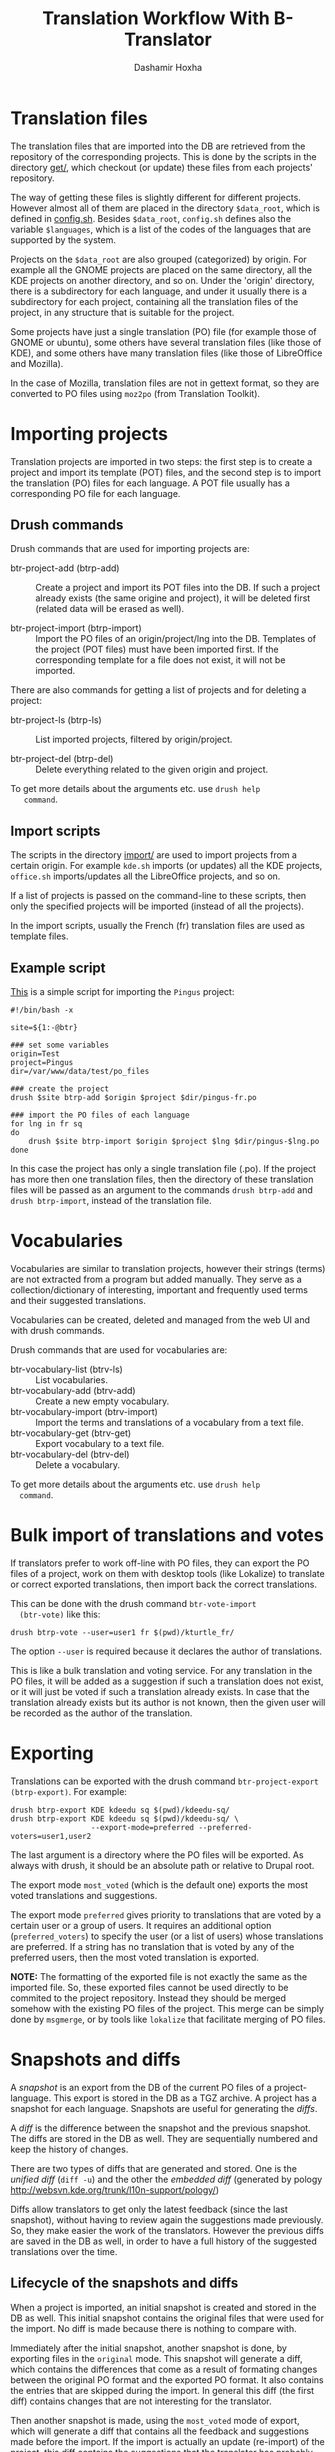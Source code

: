 #+OPTIONS: num:nil toc:t ^:nil f:nil TeX:nil LaTeX:nil
#+STYLE: <link href="org-info.css" rel="stylesheet" type="text/css"/>

#+AUTHOR: Dashamir Hoxha
#+EMAIL: dashohoxha@gmail.com

#+TITLE: Translation Workflow With B-Translator


* Translation files

  The translation files that are imported into the DB are retrieved
  from the repository of the corresponding projects. This is done by
  the scripts in the directory [[https://github.com/B-Translator/btr_server/tree/master/modules/custom/btrCore/data/get][get/]], which checkout (or update)
  these files from each projects' repository.

  The way of getting these files is slightly different for different
  projects. However almost all of them are placed in the directory
  =$data_root=, which is defined in [[https://github.com/B-Translator/btr_server/blob/master/modules/custom/btrCore/data/config.sh][config.sh]]. Besides =$data_root=,
  ~config.sh~ defines also the variable =$languages=, which is a list
  of the codes of the languages that are supported by the system.

  Projects on the =$data_root= are also grouped (categorized) by
  origin. For example all the GNOME projects are placed on the same
  directory, all the KDE projects on another directory, and so on.
  Under the 'origin' directory, there is a subdirectory for each
  language, and under it usually there is a subdirectory for each
  project, containing all the translation files of the project, in any
  structure that is suitable for the project.

  Some projects have just a single translation (PO) file (for example
  those of GNOME or ubuntu), some others have several translation
  files (like those of KDE), and some others have many translation
  files (like those of LibreOffice and Mozilla).

  In the case of Mozilla, translation files are not in gettext format,
  so they are converted to PO files using ~moz2po~ (from Translation
  Toolkit).


* Importing projects

  Translation projects are imported in two steps: the first step is to
  create a project and import its template (POT) files, and the second
  step is to import the translation (PO) files for each language. A
  POT file usually has a corresponding PO file for each language.

** Drush commands

   Drush commands that are used for importing projects are:

   - btr-project-add (btrp-add) :: Create a project and import its POT
        files into the DB. If such a project already exists (the same
        origine and project), it will be deleted first (related data
        will be erased as well).

   - btr-project-import (btrp-import) :: Import the PO files of an
        origin/project/lng into the DB. Templates of the project (POT
        files) must have been imported first. If the corresponding
        template for a file does not exist, it will not be imported.

   There are also commands for getting a list of projects and for
   deleting a project:

   - btr-project-ls (btrp-ls) :: List imported projects, filtered by
        origin/project.

   - btr-project-del (btrp-del) :: Delete everything related to the
        given origin and project.

   To get more details about the arguments etc. use =drush help
   command=.


** Import scripts

   The scripts in the directory [[https://github.com/B-Translator/btr_server/tree/master/modules/custom/btrCore/data/import][import/]] are used to import projects
   from a certain origin. For example ~kde.sh~ imports (or updates)
   all the KDE projects, ~office.sh~ imports/updates all the
   LibreOffice projects, and so on.

   If a list of projects is passed on the command-line to these
   scripts, then only the specified projects will be imported (instead
   of all the projects).

   In the import scripts, usually the French (fr) translation files
   are used as template files.


** Example script

   [[https://github.com/B-Translator/btr_server/blob/master/modules/custom/btrCore/data/import/pingus.sh][This]] is a simple script for importing the =Pingus= project:
   #+BEGIN_EXAMPLE
   #!/bin/bash -x

   site=${1:-@btr}

   ### set some variables
   origin=Test
   project=Pingus
   dir=/var/www/data/test/po_files

   ### create the project
   drush $site btrp-add $origin $project $dir/pingus-fr.po

   ### import the PO files of each language
   for lng in fr sq
   do
       drush $site btrp-import $origin $project $lng $dir/pingus-$lng.po
   done
   #+END_EXAMPLE

   In this case the project has only a single translation file
   (.po). If the project has more then one translation files, then the
   directory of these translation files will be passed as an argument
   to the commands =drush btrp-add= and =drush btrp-import=, instead
   of the translation file.


* Vocabularies

  Vocabularies are similar to translation projects, however their
  strings (terms) are not extracted from a program but added
  manually. They serve as a collection/dictionary of interesting,
  important and frequently used terms and their suggested
  translations.

  Vocabularies can be created, deleted and managed from the web UI
  and with drush commands.

  Drush commands that are used for vocabularies are:

  - btr-vocabulary-list (btrv-ls) :: List vocabularies.
  - btr-vocabulary-add (btrv-add) :: Create a new empty vocabulary.
  - btr-vocabulary-import (btrv-import) :: Import the terms and
       translations of a vocabulary from a text file.
  - btr-vocabulary-get (btrv-get) :: Export vocabulary to a text file.
  - btr-vocabulary-del (btrv-del) :: Delete a vocabulary.

  To get more details about the arguments etc. use =drush help
  command=.


* Bulk import of translations and votes

  If translators prefer to work off-line with PO files, they can
  export the PO files of a project, work on them with desktop tools
  (like Lokalize) to translate or correct exported translations, then
  import back the correct translations.

  This can be done with the drush command =btr-vote-import
  (btr-vote)= like this:
  #+BEGIN_EXAMPLE
  drush btrp-vote --user=user1 fr $(pwd)/kturtle_fr/
  #+END_EXAMPLE

  The option =--user= is required because it declares the author of
  translations.

  This is like a bulk translation and voting service. For any
  translation in the PO files, it will be added as a suggestion if
  such a translation does not exist, or it will just be voted if such
  a translation already exists. In case that the translation already
  exists but its author is not known, then the given user will be
  recorded as the author of the translation.


* Exporting

  Translations can be exported with the drush command
  =btr-project-export (btrp-export)=. For example:
  #+BEGIN_EXAMPLE
  drush btrp-export KDE kdeedu sq $(pwd)/kdeedu-sq/
  drush btrp-export KDE kdeedu sq $(pwd)/kdeedu-sq/ \
                    --export-mode=preferred --preferred-voters=user1,user2
  #+END_EXAMPLE

  The last argument is a directory where the PO files will be
  exported. As always with drush, it should be an absolute path or
  relative to Drupal root.

  The export mode =most_voted= (which is the default one) exports the
  most voted translations and suggestions.

  The export mode =preferred= gives priority to translations that are
  voted by a certain user or a group of users. It requires an
  additional option (=preferred_voters=) to specify the user (or a
  list of users) whose translations are preferred. If a string has no
  translation that is voted by any of the preferred users, then the
  most voted translation is exported.

  *NOTE:* The formatting of the exported file is not exactly the same
  as the imported file. So, these exported files cannot be used
  directly to be commited to the project repository. Instead they
  should be merged somehow with the existing PO files of the
  project. This merge can be simply done by ~msgmerge~, or by tools
  like ~lokalize~ that facilitate merging of PO files.


* Snapshots and diffs

  A /snapshot/ is an export from the DB of the current PO files of a
  project-language. This export is stored in the DB as a TGZ
  archive. A project has a snapshot for each language. Snapshots are
  useful for generating the /diffs/.

  A /diff/ is the difference between the snapshot and the previous
  snapshot. The diffs are stored in the DB as well. They are
  sequentially numbered and keep the history of changes.

  There are two types of diffs that are generated and stored. One is
  the /unified diff/ (=diff -u=) and the other the /embedded diff/
  (generated by pology
  [[http://websvn.kde.org/trunk/l10n-support/pology/]])

  Diffs allow translators to get only the latest feedback (since the
  last snapshot), without having to review again the suggestions made
  previously. So, they make easier the work of the translators.
  However the previous diffs are saved in the DB as well, in order to
  have a full history of the suggested translations over the time.

** Lifecycle of the snapshots and diffs

   When a project is imported, an initial snapshot is created and
   stored in the DB as well. This initial snapshot contains the
   original files that were used for the import. No diff is made
   because there is nothing to compare with.

   Immediately after the initial snapshot, another snapshot is done,
   by exporting files in the =original= mode. This snapshot will
   generate a diff, which contains the differences that come as a
   result of formating changes between the original PO format and the
   exported PO format. It also contains the entries that are skipped
   during the import. In general this diff (the first diff) contains
   changes that are not interesting for the translator.

   Then another snapshot is made, using the =most_voted= mode of
   export, which will generate a diff that contains all the feedback
   and suggestions made before the import. If the import is actually
   an update (re-import) of the project, this diff contains the
   suggestions that the translator has probably rejected previously,
   and making this snapshot ensures that they are not suggested again
   to him.

   This logic of the initial snapshots and diffs is implemented
   automatically during the import of the project.

   Then, whenever a translator checks the latest diff, it is a good
   idea to make a snapshot as well, which will generate the diff with
   the previous snapshot (and store it on the DB). As a result, the
   translations that have been already suggested to him will not be
   suggested again.


** Drush commands for snapshots and diffs

   - btr-project-snapshot (btrp-snapshot) :: Make a snapshot of the PO
        files for the given origin/project/lng.  Also generates the
        diffs with the previous snapshot and saves them in DB.

   - btr-project-diff-ls (btrp-diff-ls) :: Show a list of diffs for
        the given origin/project/lng.

   - btr-project-diff-get (btrp-diff-get) :: Get the content of the
        specified diff.

   - btr-project-diff (btrp-diff) :: Find differencies between the
        last snapshot and the current state of the project.

   To get more details about the arguments etc. use =drush help command=.


** Getting diffs from the web (wget_diff.sh)

   A script [[https://github.com/B-Translator/btr_server/blob/master/modules/custom/btrCore/data/utils/wget-diffs.sh][like this]] can be used by the translators to get the diffs of the
   projects from the server, through the REST API.

   #+BEGIN_EXAMPLE
   $ utils/wget-diffs.sh

   Usage: utils/wget-diffs.sh origin project lng [nr]

       Get the diffs of a project using wget and the REST API.
       If 'nr' is missing, then the list of diffs will be retrieved instead.
       If 'nr' is '-', then the latest diffs (since the last snapshot)
       will be computed and returned (it will take longer to execute, since
       the diffs are calculated on the fly).

   Examples:
       utils/wget-diffs.sh KDE kdelibs sq
       utils/wget-diffs.sh KDE kdelibs sq 1
       utils/wget-diffs.sh KDE kdelibs sq 2
       utils/wget-diffs.sh KDE kdelibs sq -

   #+END_EXAMPLE
